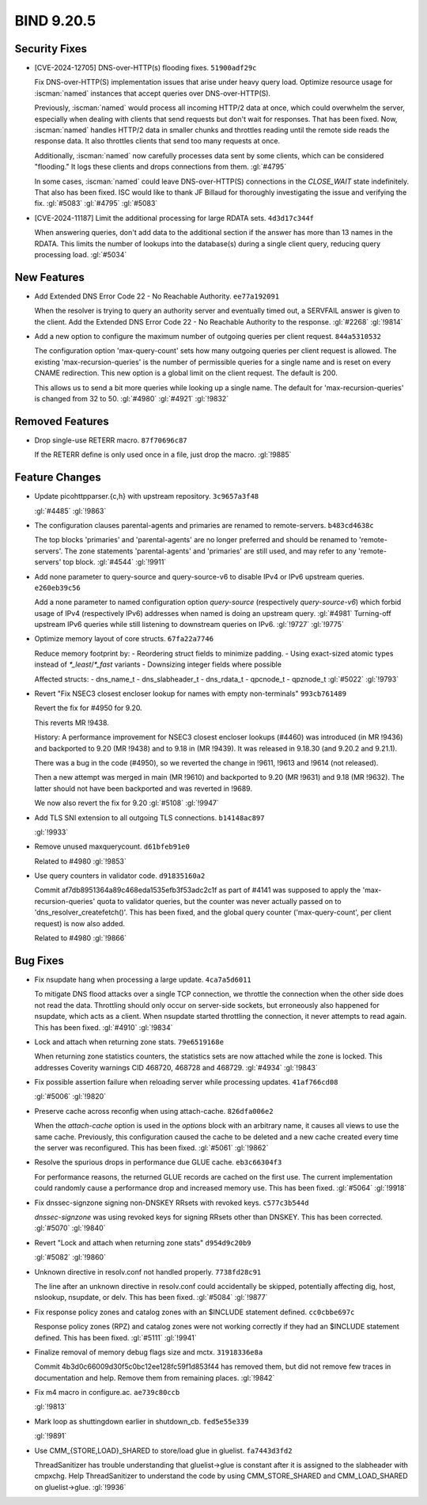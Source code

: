 .. Copyright (C) Internet Systems Consortium, Inc. ("ISC")
..
.. SPDX-License-Identifier: MPL-2.0
..
.. This Source Code Form is subject to the terms of the Mozilla Public
.. License, v. 2.0.  If a copy of the MPL was not distributed with this
.. file, you can obtain one at https://mozilla.org/MPL/2.0/.
..
.. See the COPYRIGHT file distributed with this work for additional
.. information regarding copyright ownership.

BIND 9.20.5
-----------

Security Fixes
~~~~~~~~~~~~~~

- [CVE-2024-12705] DNS-over-HTTP(s) flooding fixes. ``51900adf29c``

  Fix DNS-over-HTTP(S) implementation issues that arise under heavy
  query load. Optimize resource usage for :iscman:`named` instances that
  accept queries over DNS-over-HTTP(S).

  Previously, :iscman:`named` would process all incoming HTTP/2 data at
  once, which could overwhelm the server, especially when dealing with
  clients that send requests but don't wait for responses. That has been
  fixed. Now, :iscman:`named` handles HTTP/2 data in smaller chunks and
  throttles reading until the remote side reads the response data. It
  also throttles clients that send too many requests at once.

  Additionally, :iscman:`named` now carefully processes data sent by
  some clients, which can be considered "flooding." It logs these
  clients and drops connections from them. :gl:`#4795`

  In some cases, :iscman:`named` could leave DNS-over-HTTP(S)
  connections in the `CLOSE_WAIT` state indefinitely. That also has been
  fixed. ISC would like to thank JF Billaud for thoroughly investigating
  the issue and verifying the fix. :gl:`#5083` :gl:`#4795` :gl:`#5083`

- [CVE-2024-11187] Limit the additional processing for large RDATA sets.
  ``4d3d17c344f``

  When answering queries, don't add data to the additional section if
  the answer has more than 13 names in the RDATA. This limits the number
  of lookups into the database(s) during a single client query, reducing
  query processing load. :gl:`#5034`

New Features
~~~~~~~~~~~~

- Add Extended DNS Error Code 22 - No Reachable Authority.
  ``ee77a192091``

  When the resolver is trying to query an authority server and
  eventually timed out, a SERVFAIL answer is given to the client. Add
  the Extended DNS Error Code 22 - No Reachable Authority to the
  response. :gl:`#2268` :gl:`!9814`

- Add a new option to configure the maximum number of outgoing queries
  per client request. ``844a5310532``

  The configuration option 'max-query-count' sets how many outgoing
  queries per client request is allowed. The existing
  'max-recursion-queries' is the number of permissible queries for a
  single name and is reset on every CNAME redirection. This new option
  is a global limit on the client request. The default is 200.

  This allows us to send a bit more queries while looking up a single
  name. The default for 'max-recursion-queries' is changed from 32 to
  50. :gl:`#4980`  :gl:`#4921` :gl:`!9832`

Removed Features
~~~~~~~~~~~~~~~~

- Drop single-use RETERR macro. ``87f70696c87``

  If the RETERR define is only used once in a file, just drop the macro.
  :gl:`!9885`

Feature Changes
~~~~~~~~~~~~~~~

- Update picohttpparser.{c,h} with upstream repository. ``3c9657a3f48``

  :gl:`#4485` :gl:`!9863`

- The configuration clauses parental-agents and primaries are renamed to
  remote-servers. ``b483cd4638c``

  The top blocks 'primaries' and 'parental-agents' are no longer
  preferred and should be renamed to 'remote-servers'. The zone
  statements 'parental-agents' and 'primaries' are still used, and may
  refer to any 'remote-servers' top block. :gl:`#4544` :gl:`!9911`

- Add none parameter to query-source and query-source-v6 to disable IPv4
  or IPv6 upstream queries. ``e260eb39c56``

  Add a none parameter to named configuration option `query-source`
  (respectively `query-source-v6`) which forbid usage of IPv4
  (respectively IPv6) addresses when named is doing an upstream query.
  :gl:`#4981` Turning-off upstream IPv6 queries while still listening to
  downstream queries on IPv6. :gl:`!9727` :gl:`!9775`

- Optimize memory layout of core structs. ``67fa22a7746``

  Reduce memory footprint by: - Reordering struct fields to minimize
  padding. - Using exact-sized atomic types instead of
  `*_least`/`*_fast` variants - Downsizing integer fields where possible

  Affected structs: - dns_name_t - dns_slabheader_t  - dns_rdata_t -
  qpcnode_t - qpznode_t :gl:`#5022` :gl:`!9793`

- Revert "Fix NSEC3 closest encloser lookup for names with empty
  non-terminals" ``993cb761489``

  Revert the fix for #4950 for 9.20.

  This reverts MR !9438.

  History: A performance improvement for NSEC3 closest encloser lookups
  (#4460) was introduced (in MR !9436) and backported to 9.20 (MR !9438)
  and to 9.18 in (MR !9439). It was released in 9.18.30 (and 9.20.2 and
  9.21.1).

  There was a bug in the code (#4950), so we reverted the change in
  !9611, !9613 and !9614 (not released).

  Then a new attempt was merged in main (MR !9610) and backported to
  9.20 (MR !9631) and 9.18 (MR !9632). The latter should not have been
  backported and was reverted in !9689.

  We now also revert the fix for 9.20 :gl:`#5108` :gl:`!9947`

- Add TLS SNI extension to all outgoing TLS connections. ``b14148ac897``

  :gl:`!9933`

- Remove unused maxquerycount. ``d61bfeb91e0``

  Related to #4980 :gl:`!9853`

- Use query counters in validator code. ``d91835160a2``

  Commit af7db8951364a89c468eda1535efb3f53adc2c1f as part of #4141 was
  supposed to apply the 'max-recursion-queries' quota to validator
  queries, but the counter was never actually passed on to
  'dns_resolver_createfetch()'. This has been fixed, and the global
  query counter ('max-query-count', per client request) is now also
  added.

  Related to #4980 :gl:`!9866`

Bug Fixes
~~~~~~~~~

- Fix nsupdate hang when processing a large update. ``4ca7a5d6011``

  To mitigate DNS flood attacks over a single TCP connection, we
  throttle the connection when the other side does not read the data.
  Throttling should only occur on server-side sockets, but erroneously
  also happened for nsupdate, which acts as a client. When nsupdate
  started throttling the connection, it never attempts to read again.
  This has been fixed.   :gl:`#4910` :gl:`!9834`

- Lock and attach when returning zone stats. ``79e6519168e``

  When returning zone statistics counters, the statistics sets are now
  attached while the zone is locked.  This addresses Coverity warnings
  CID 468720, 468728 and 468729. :gl:`#4934` :gl:`!9843`

- Fix possible assertion failure when reloading server while processing
  updates. ``41af766cd08``

  :gl:`#5006` :gl:`!9820`

- Preserve cache across reconfig when using attach-cache.
  ``826dfa006e2``

  When the `attach-cache` option is used in the `options` block with an
  arbitrary name, it causes all views to use the same cache. Previously,
  this configuration caused the cache to be deleted and a new cache
  created every time the server was reconfigured. This has been fixed.
  :gl:`#5061` :gl:`!9862`

- Resolve the spurious drops in performance due GLUE cache.
  ``eb3c66304f3``

  For performance reasons, the returned GLUE records are cached on the
  first use.  The current implementation could randomly cause a
  performance drop and increased memory use.  This has been fixed.
  :gl:`#5064` :gl:`!9918`

- Fix dnssec-signzone signing non-DNSKEY RRsets with revoked keys.
  ``c577c3b544d``

  `dnssec-signzone` was using revoked keys for signing RRsets other than
  DNSKEY.  This has been corrected. :gl:`#5070` :gl:`!9840`

- Revert "Lock and attach when returning zone stats" ``d954d9c20b9``

  :gl:`#5082` :gl:`!9860`

- Unknown directive in resolv.conf not handled properly. ``7738fd28c91``

  The line after an unknown directive in resolv.conf could accidentally
  be skipped, potentially affecting dig, host, nslookup, nsupdate, or
  delv. This has been fixed. :gl:`#5084` :gl:`!9877`

- Fix response policy zones and catalog zones with an $INCLUDE statement
  defined. ``cc0cbbe697c``

  Response policy zones (RPZ) and catalog zones were not working
  correctly if they had an $INCLUDE statement defined. This has been
  fixed. :gl:`#5111` :gl:`!9941`

- Finalize removal of memory debug flags size and mctx. ``31918336e8a``

  Commit 4b3d0c66009d30f5c0bc12ee128fc59f1d853f44 has removed them, but
  did not remove few traces in documentation and help. Remove them from
  remaining places. :gl:`!9842`

- Fix m4 macro in configure.ac. ``ae739c80ccb``

  :gl:`!9813`

- Mark loop as shuttingdown earlier in shutdown_cb. ``fed5e55e339``

  :gl:`!9891`

- Use CMM_{STORE,LOAD}_SHARED to store/load glue in gluelist.
  ``fa7443d3fd2``

  ThreadSanitizer has trouble understanding that gluelist->glue is
  constant after it is assigned to the slabheader with cmpxchg.  Help
  ThreadSanitizer to understand the code by using CMM_STORE_SHARED and
  CMM_LOAD_SHARED on gluelist->glue. :gl:`!9936`


